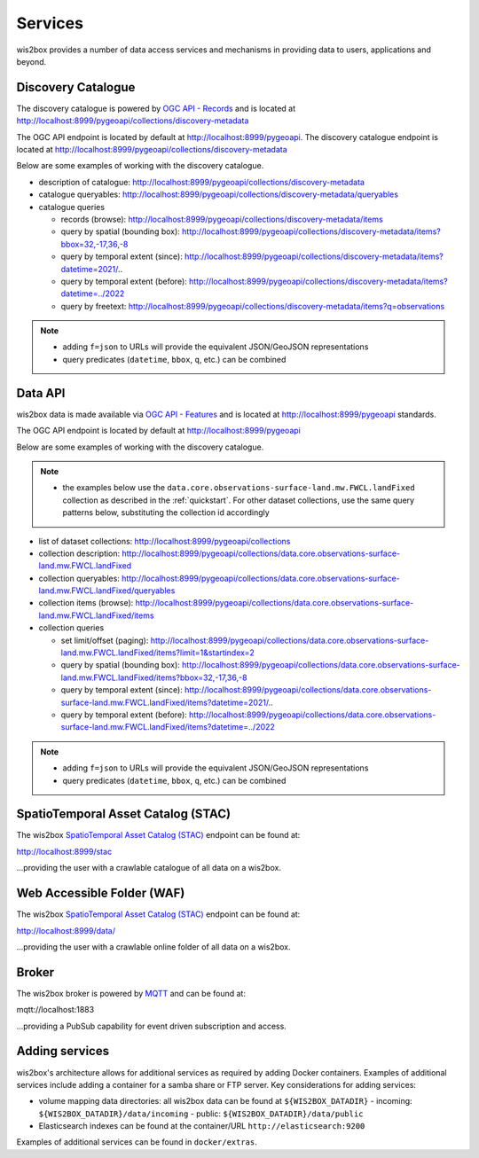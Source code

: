 .. _services:

Services
========

wis2box provides a number of data access services and mechanisms in providing data
to users, applications and beyond.

Discovery Catalogue
-------------------

The discovery catalogue is powered by `OGC API - Records`_ and is located at http://localhost:8999/pygeoapi/collections/discovery-metadata

The OGC API endpoint is located by default at http://localhost:8999/pygeoapi.  The discovery catalogue endpoint is located at http://localhost:8999/pygeoapi/collections/discovery-metadata

Below are some examples of working with the discovery catalogue.

- description of catalogue: http://localhost:8999/pygeoapi/collections/discovery-metadata
- catalogue queryables: http://localhost:8999/pygeoapi/collections/discovery-metadata/queryables
- catalogue queries

  - records (browse): http://localhost:8999/pygeoapi/collections/discovery-metadata/items
  - query by spatial (bounding box): http://localhost:8999/pygeoapi/collections/discovery-metadata/items?bbox=32,-17,36,-8
  - query by temporal extent (since): http://localhost:8999/pygeoapi/collections/discovery-metadata/items?datetime=2021/..
  - query by temporal extent (before): http://localhost:8999/pygeoapi/collections/discovery-metadata/items?datetime=../2022
  - query by freetext: http://localhost:8999/pygeoapi/collections/discovery-metadata/items?q=observations

.. note::

   - adding ``f=json`` to URLs will provide the equivalent JSON/GeoJSON representations
   - query predicates (``datetime``, ``bbox``, ``q``, etc.) can be combined

.. seealso:: :ref:`data-access`


Data API
--------

wis2box data is made available via `OGC API - Features`_ and is located at http://localhost:8999/pygeoapi
standards.

The OGC API endpoint is located by default at http://localhost:8999/pygeoapi

Below are some examples of working with the discovery catalogue.

.. note::

   - the examples below use the ``data.core.observations-surface-land.mw.FWCL.landFixed`` collection as described
     in the :ref:`quickstart`.  For other dataset collections, use the same query patterns below, substituting the
     collection id accordingly


- list of dataset collections: http://localhost:8999/pygeoapi/collections
- collection description: http://localhost:8999/pygeoapi/collections/data.core.observations-surface-land.mw.FWCL.landFixed
- collection queryables: http://localhost:8999/pygeoapi/collections/data.core.observations-surface-land.mw.FWCL.landFixed/queryables
- collection items (browse): http://localhost:8999/pygeoapi/collections/data.core.observations-surface-land.mw.FWCL.landFixed/items
- collection queries

  - set limit/offset (paging): http://localhost:8999/pygeoapi/collections/data.core.observations-surface-land.mw.FWCL.landFixed/items?limit=1&startindex=2
  - query by spatial (bounding box): http://localhost:8999/pygeoapi/collections/data.core.observations-surface-land.mw.FWCL.landFixed/items?bbox=32,-17,36,-8
  - query by temporal extent (since): http://localhost:8999/pygeoapi/collections/data.core.observations-surface-land.mw.FWCL.landFixed/items?datetime=2021/..
  - query by temporal extent (before): http://localhost:8999/pygeoapi/collections/data.core.observations-surface-land.mw.FWCL.landFixed/items?datetime=../2022

.. note::

   - adding ``f=json`` to URLs will provide the equivalent JSON/GeoJSON representations 
   - query predicates (``datetime``, ``bbox``, ``q``, etc.) can be combined

.. seealso:: :ref:`data-access`


SpatioTemporal Asset Catalog (STAC)
-----------------------------------

The wis2box `SpatioTemporal Asset Catalog (STAC)`_ endpoint can be found at:

http://localhost:8999/stac

...providing the user with a crawlable catalogue of all data on a wis2box.


Web Accessible Folder (WAF)
----------------------------

The wis2box `SpatioTemporal Asset Catalog (STAC)`_ endpoint can be found at:

http://localhost:8999/data/

...providing the user with a crawlable online folder of all data on a wis2box.


Broker
------

The wis2box broker is powered by `MQTT`_ and can be found at:

mqtt://localhost:1883

...providing a PubSub capability for event driven subscription and access.


Adding services
---------------

wis2box's architecture allows for additional services as required by
adding Docker containers. Examples of additional services include adding a container
for a samba share or FTP server. Key considerations for adding services:

- volume mapping data directories: all wis2box data can be found at ``${WIS2BOX_DATADIR}``
  - incoming: ``${WIS2BOX_DATADIR}/data/incoming``
  - public: ``${WIS2BOX_DATADIR}/data/public``
- Elasticsearch indexes can be found at the container/URL ``http://elasticsearch:9200``

Examples of additional services can be found in ``docker/extras``.


.. _`OGC API - Features`: https://ogcapi.ogc.org/features
.. _`OGC API - Records`: https://ogcapi.ogc.org/records
.. _`SpatioTemporal Asset Catalog (STAC)`: https://stacspec.org
.. _`MQTT`: https://mqtt.org
